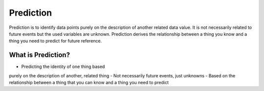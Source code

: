 Prediction
==========

Prediction is to identify data points purely on the description of another related data value. It is not necessarily related to future events but the used variables are unknown. Prediction derives the relationship between a thing you know and a thing you need to predict for future reference.

What is Prediction?
--------------------
- Predicting the identity of one thing based
purely on the description of another, related
thing
- Not necessarily future events, just
unknowns
- Based on the relationship between a thing
that you can know and a thing you need to
predict
